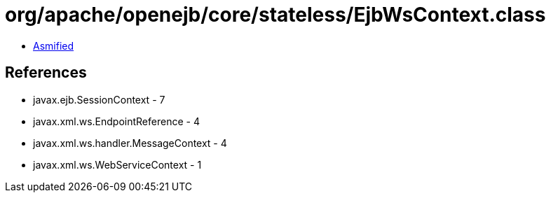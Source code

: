 = org/apache/openejb/core/stateless/EjbWsContext.class

 - link:EjbWsContext-asmified.java[Asmified]

== References

 - javax.ejb.SessionContext - 7
 - javax.xml.ws.EndpointReference - 4
 - javax.xml.ws.handler.MessageContext - 4
 - javax.xml.ws.WebServiceContext - 1
